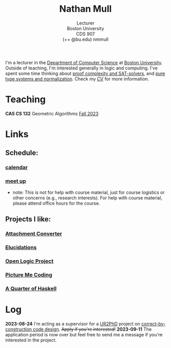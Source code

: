 #+title: Nathan Mull
#+subtitle: Lecturer@@html:<br>@@
#+subtitle: Boston University@@html:<br>@@
#+subtitle: CDS 907@@html:<br>@@
#+subtitle: (++ @bu.edu) nmmull
I'm a lecturer in the [[https://www.bu.edu/cs/][Department of Computer Science]] at [[https://www.bu.edu][Boston
University]]. Outside of teaching, I'm interested generally in logic and
computing. I've spent some time thinking about [[https://en.wikipedia.org/wiki/Proof_complexity#SAT_solvers][proof complexity and
SAT-solvers]], and [[https://en.wikipedia.org/wiki/Pure_type_system][pure type systems and normalization]]. Check my [[file:pdfs/CV.pdf][CV]] for
more information.
* Teaching
*CAS CS 132* Geometric Algorithms [[file:CS132-F23/index.org][Fall 2023]]
* Links
** Schedule:
*** [[https://outlook.office365.com/owa/calendar/e48e922430b341019118f0f8db733eac@bu.edu/cb5b844eb94240efac93f6609f7036b83685496131320490138/calendar.html][calendar]]
*** [[https://calendly.com/nmmull][meet up]]
+ note: This is not for help with course material, just for course
  logistics or other concerns (e.g., research interests). For help
  with course material, please attend office hours for the course.
** Projects I like:
*** [[https://dldc.lib.uchicago.edu/open/attachment-converter/index.html][Attachment Converter]]
*** [[https://elucidations.vercel.app][Elucidations]]
*** [[https://builds.openlogicproject.org][Open Logic Project]]
*** [[https://www.picturemecoding.com][Picture Me Coding]]
*** [[https://www.classes.cs.uchicago.edu/archive/2023/winter/22300-1/qh.pdf][A Quarter of Haskell]]
* Log
*2023-08-24* I'm acting as a supervisor for a [[https://cra.org/ur2phd/][UR2PhD]] project on
[[https://www.bu.edu/urop/opportunity/computer-science-3/][correct-by-construction code design]]. +Apply if you're interested!+
*2023-09-11* The application period is now over but feel free to send
me a message if you're interested in the project.
